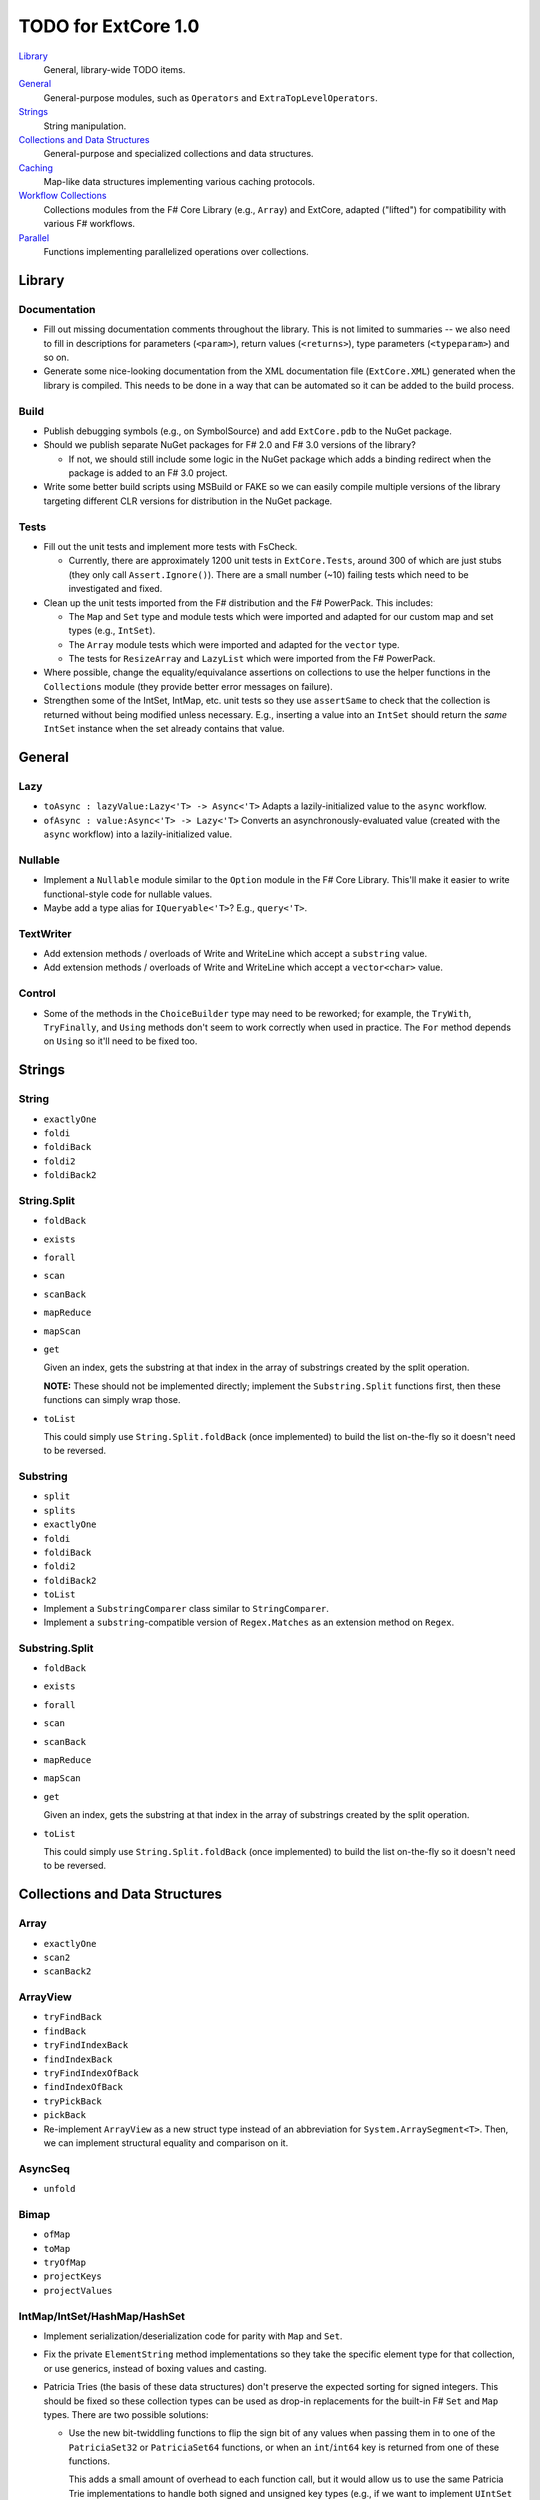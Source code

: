 TODO for ExtCore 1.0
####################

Library_
    General, library-wide TODO items.

General_
    General-purpose modules, such as ``Operators`` and ``ExtraTopLevelOperators``.

Strings_
    String manipulation.
    
`Collections and Data Structures`_
    General-purpose and specialized collections and data structures.

Caching_
    Map-like data structures implementing various caching protocols.

`Workflow Collections`_
    Collections modules from the F# Core Library (e.g., ``Array``) and ExtCore,
    adapted ("lifted") for compatibility with various F# workflows.

Parallel_
    Functions implementing parallelized operations over collections.


Library
=======

Documentation
-------------
- Fill out missing documentation comments throughout the library. This is not limited to summaries --
  we also need to fill in descriptions for parameters (``<param>``), return values (``<returns>``),
  type parameters (``<typeparam>``) and so on.

- Generate some nice-looking documentation from the XML documentation file (``ExtCore.XML``) generated
  when the library is compiled. This needs to be done in a way that can be automated so it can be
  added to the build process.


Build
-----
- Publish debugging symbols (e.g., on SymbolSource) and add ``ExtCore.pdb`` to the NuGet package.
- Should we publish separate NuGet packages for F# 2.0 and F# 3.0 versions of the library?

  - If not, we should still include some logic in the NuGet package which adds a binding redirect
    when the package is added to an F# 3.0 project.

- Write some better build scripts using MSBuild or FAKE so we can easily compile multiple
  versions of the library targeting different CLR versions for distribution in the NuGet package.


Tests
-----
- Fill out the unit tests and implement more tests with FsCheck.

  - Currently, there are approximately 1200 unit tests in ``ExtCore.Tests``, around 300 of which
    are just stubs (they only call ``Assert.Ignore()``). There are a small number (~10) failing
    tests which need to be investigated and fixed.

- Clean up the unit tests imported from the F# distribution and the F# PowerPack. This includes:

  - The ``Map`` and ``Set`` type and module tests which were imported and adapted for our custom
    map and set types (e.g., ``IntSet``).
  - The ``Array`` module tests which were imported and adapted for the ``vector`` type.
  - The tests for ``ResizeArray`` and ``LazyList`` which were imported from the F# PowerPack.

- Where possible, change the equality/equivalance assertions on collections to use the helper functions
  in the ``Collections`` module (they provide better error messages on failure).

- Strengthen some of the IntSet, IntMap, etc. unit tests so they use ``assertSame`` to check that
  the collection is returned without being modified unless necessary. E.g., inserting a value into
  an ``IntSet`` should return the *same* ``IntSet`` instance when the set already contains that value.


General
=======

Lazy
----
- ``toAsync : lazyValue:Lazy<'T> -> Async<'T>``
  Adapts a lazily-initialized value to the ``async`` workflow.

- ``ofAsync : value:Async<'T> -> Lazy<'T>``
  Converts an asynchronously-evaluated value (created with the ``async`` workflow) into a lazily-initialized value.


Nullable
--------
- Implement a ``Nullable`` module similar to the ``Option`` module in the F# Core Library.
  This'll make it easier to write functional-style code for nullable values.

- Maybe add a type alias for ``IQueryable<'T>``? E.g., ``query<'T>``.


TextWriter
----------
- Add extension methods / overloads of Write and WriteLine which accept a ``substring`` value.
- Add extension methods / overloads of Write and WriteLine which accept a ``vector<char>`` value.

Control
-------
- Some of the methods in the ``ChoiceBuilder`` type may need to be reworked; for example, the
  ``TryWith``, ``TryFinally``, and ``Using`` methods don't seem to work correctly when used
  in practice. The ``For`` method depends on ``Using`` so it'll need to be fixed too.


Strings
=======

String
------
- ``exactlyOne``
- ``foldi``
- ``foldiBack``
- ``foldi2``
- ``foldiBack2``


String.Split
------------
- ``foldBack``
- ``exists``
- ``forall``
- ``scan``
- ``scanBack``
- ``mapReduce``
- ``mapScan``
- ``get``

  Given an index, gets the substring at that index in the array of substrings created by the split operation.

  **NOTE:** These should not be implemented directly; implement the ``Substring.Split`` functions first, then these functions can simply wrap those.

- ``toList``
  
  This could simply use ``String.Split.foldBack`` (once implemented) to build the list on-the-fly
  so it doesn't need to be reversed.


Substring
---------
- ``split``
- ``splits``
- ``exactlyOne``
- ``foldi``
- ``foldiBack``
- ``foldi2``
- ``foldiBack2``
- ``toList``

- Implement a ``SubstringComparer`` class similar to ``StringComparer``.

- Implement a ``substring``-compatible version of ``Regex.Matches`` as an extension method on ``Regex``.


Substring.Split
---------------
- ``foldBack``
- ``exists``
- ``forall``
- ``scan``
- ``scanBack``
- ``mapReduce``
- ``mapScan``
- ``get``

  Given an index, gets the substring at that index in the array of substrings created by the split operation.

- ``toList``
  
  This could simply use ``String.Split.foldBack`` (once implemented) to build the list on-the-fly
  so it doesn't need to be reversed.


Collections and Data Structures
===============================

Array
-----
- ``exactlyOne``
- ``scan2``
- ``scanBack2``


ArrayView
---------
- ``tryFindBack``
- ``findBack``
- ``tryFindIndexBack``
- ``findIndexBack``
- ``tryFindIndexOfBack``
- ``findIndexOfBack``
- ``tryPickBack``
- ``pickBack``

- Re-implement ``ArrayView`` as a new struct type instead of an abbreviation for ``System.ArraySegment<T>``. Then, we can implement structural equality and comparison on it.


AsyncSeq
--------
- ``unfold``


Bimap
-----
- ``ofMap``
- ``toMap``
- ``tryOfMap``
- ``projectKeys``
- ``projectValues``


IntMap/IntSet/HashMap/HashSet
-----------------------------
- Implement serialization/deserialization code for parity with ``Map`` and ``Set``.
- Fix the private ``ElementString`` method implementations so they take the specific element type for that collection, or use generics, instead of boxing values and casting.
- Patricia Tries (the basis of these data structures) don't preserve the expected sorting for signed integers. This should be fixed so these collection types
  can be used as drop-in replacements for the built-in F# ``Set`` and ``Map`` types. There are two possible solutions:

  - Use the new bit-twiddling functions to flip the sign bit of any values when passing them in to one of the ``PatriciaSet32`` or ``PatriciaSet64`` functions,
    or when an ``int``/``int64`` key is returned from one of these functions.

    This adds a small amount of overhead to each function call, but it would allow us to use the same Patricia Trie implementations to handle both signed
    and unsigned key types (e.g., if we want to implement ``UIntSet`` and ``UIntMap``).

  - Implement additional functions in the ``PatriciaSet32`` and ``PatriciaSet64`` modules which perform the first step of any functions which traverse the
    trie, so the sign bit could be handled correctly when the key type is ``int`` or ``int64``. The upside of this is that there's no bit-twiddling overhead,
    so performance should be the same regardless of whether the key type is signed or not. The downside of this is that the code becomes a little more bloated
    and could be slightly error-prone since we'll have to make sure to call the special 'wrapper' function whenever we're working with signed integer keys.
    *This solution may also not work correctly for little-endian Patricia tries, which is what we're currently using in the release version.*


IntBimap / LongBimap
--------------------
- ``map``
- ``ofIntMap``
- ``tryOfIntMap``
- ``projectKeys``
- ``projectValues``


IntMap / LongMap
----------------
- ``exactlyOne``
- ``ofKeys``
- ``ofValues``
- ``ofIntKeys``

  This should work like ``ofKeys`` but with ``IntSet`` instead of ``Set``.

- ``keys``
- ``values``

  Should this return a set or a multiset?

- ``extractMin``
- ``extractMax``
- ``tryExtractMin``
- ``tryExtractMax``

- Interfaces

  - ``IReadOnlyDictionary<TKey, TValue>`` (.NET 4.5)
  - ``IReadOnlyCollection<KeyValuePair<TKey, TValue>>`` (.NET 4.5)

- Implement IntMap-based versions of our custom Map functions.


IntSet / LongSet
----------------
- ``exactlyOne``
- ``extractMin``
- ``extractMax``
- ``reduce``
- ``reduceBack``
- ``tryExtractMin``
- ``tryExtractMax``
- ``scan``
- ``scanBack``
- ``allSubsets : IntSet -> seq<IntSet>``

  Returns a sequence of all subsets of the given set.

- ``subsets : IntSet -> int -> seq<IntSet>``

  Returns a sequence which produces all subsets of the given set, which have the given size.

- ``lessThan``
- ``greaterThan``

  Given an IntSet and a value, returns the subset containing the values less than (or greater than) the value.

- Interfaces

  - ``ISet<'T>`` (.NET 4.0)
  - ``IReadOnlyCollection<'T>`` (.NET 4.5)

- Implement IntSet- and TagSet-based versions of our custom Set functions.


LazyList
--------
- ``exactlyOne : list:LazyList<'T> -> 'T``

  Extracts the only item in a single-item list. An ``ArgumentException`` is raised if the list is empty or contains more than one item.

- ``force : LazyList<'T> -> unit``

  Traverses the LazyList and forces evaluation of all cells. May not terminate.

- ``forcePartial : int -> LazyList<'T> -> unit``

  Traverses the given number of cells in the LazyList (or to the end), forcing evaluation
  of the traversed cells. May not terminate.

- ``ofSeqEager : seq<'T> -> LazyList<'T>``

  Similar to 'ofSeq', but eagerly enumerates the sequence to build a LazyList.
  This allows us to detect certain sequence types (like 'T[] and 'T list) and use optimized
  implementations, avoids the possibility of memory leaks, and avoids lazily-evaluating
  list elements when they don't really need it.

- Interfaces

  - ``ICollection``
  - ``ICollection<'T>``
  - ``IList``
  - ``IList<'T>``
  - ``IReadOnlyList<'T>`` (.NET 4.5)
  - ``IReadOnlyCollection<'T>`` (.NET 4.5)

- Implement a ``DebuggerTypeProxy``? If so, we need to figure out how to do this in a safe way.

- Investigate the optimization described in issue #3 (on Github).

- Should the ``status`` field of ``LazyList<'T>`` be marked with ``[<VolatileField>]``? It seems like when a ``Delayed`` cell is forced (evaluated)
  by multiple threads at the same time, the threads will enter the lock sequentially, and since the field is not marked as volatile, any threads
  after the first thread will only see the stale ``status`` value (``Delayed``) so the generator function will be called multiple times.

  A good way to investigate this would be to write some unit tests where we use a generator function which increments a ``ref`` cell each time it's
  called; then, we'll try to traverse the list concurrently from multiple threads, using the .NET thread pool. If the generator functions are called
  multiple times, the ref cell will not have the same count as the number of elements in the ``LazyList<'T>``.

- Think about using a more intricate locking scheme in the implementation of the ``Value`` member. If multiple threads are concurrently traversing the
  ``LazyList<'T>``, we could reduce thread contention by manually implementing the lock using ``Monitor.TryEnter(object, bool)``, ``Monitor.Wait(object)``,
  and ``Monitor.PulseAll(object)``. This would allow one thread to "force" the next list element, while the other threads called ``Wait`` to yield their
  time-slice to some other threads while the generator function is evaluating.  I (``jack-pappas``) have implemented this already, and it passes all of
  the current unit tests for ``LazyList<'T>``, but it also doubled the execution time for the unit tests. This performance regression seems to be specific
  to one or two of the unit tests; if we investigate and find these tests are pathological cases, I'll add the code to the ``LazyList<'T>`` implementation.


List
----
- ``exactlyOne : list:'T list -> 'T``

  Extracts the only item in a single-item list. An ``ArgumentException`` is raised if the list is empty or contains more than one item.

- ``insert : (index : int) -> (value : 'T) -> (list : 'T list) : 'T list``

  Creates a new list by inserting the value at a given index in a list.

- ``update : (index : int) -> (value : 'T) -> (list : 'T list) : 'T list``

  Creates a new list by setting the element at the specified index to a given value.

- ``splice : (index : int) -> (list1 : 'T list) -> (list2 : 'T list) : 'T list``

  Creates a new list by "splicing" the second list into the first at the given index.

- ``distinct : (list : 'T list) : 'T list (where 'T : equality)``

  Returns a new list created by keeping only the first (earliest) instance of each element.


Map
---
- ``exactlyOne : map:Map<'Key, 'T> -> 'Key * 'T``

  Extracts the only binding from a ``Map`` containing a single binding. An ``ArgumentException`` is raised if the ``Map`` is empty or contains more than one binding.

- ``mapi``
- ``mapiBack``

- ``foldi``
- ``foldiBack``

- ``scan (folder : 'State -> 'T -> 'State) (state : 'State) (map : Map<'Key, 'T>) : Map<'Key, 'State>``
- ``scanBack``

  Like ``Map.fold``/``Map.foldBack``, but returns a new map which holds the intermediate result after processing each key/value pair.

- ``findOrAdd (generator : 'Key -> 'T) (key : 'Key) (map : Map<'Key, 'T>) : 'T * Map<'Key, 'T>``

  Retrieves the value associated with the specified key in the map; if the key does not exist in the map,
  the key is applied to the generator function to create a value, which is then stored in the map.
  The retrieved/created value is returned along with the (possibly) updated map.

- ``tryFindOrAdd (generator : 'Key -> 'T option) (key : 'Key) (map : Map<'Key, 'T>) : 'T option * Map<'Key, 'T>``
- ``extract (key : 'Key) (map : Map<'Key, 'T>) : 'T * Map<'Key, 'T>``
- ``tryExtract (key : 'Key) (map : Map<'Key, 'T>) : 'T option * Map<'Key, 'T>``
- ``findAndUpdate (generator : 'Key -> 'T -> 'T) (key : 'Key) (map : Map<'Key, 'T>) : 'T * Map<'Key, 'T>``

  Retrieves the value associated with the specified key in the map; if the key does not exist in the map,
  ``KeyNotFoundException`` is raised. The key and original value are applied to the generator function to
  produce a new value which is stored in the map. (OPTIMIZATION: Only update the map if the generated value
  is different than the original value.)
  The retrieved value is returned along with the (possibly) updated map.

- ``addOrUpdate (generator : 'Key -> 'T option -> 'T) (key : 'Key) (map : Map<'Key, 'T>) : Map<'Key, 'T>``
- ``maxKey : (map : Map<'Key, 'T>) : 'Key``
- ``minKey : (map : Map<'Key, 'T>) : 'Key``

  The minimum/maximum key value in the map.

- ``maxKeyBy (projection : 'Key -> 'T -> 'U) (map : Map<'Key, 'T>) : 'Key (where 'U : comparison)``
- ``minKeyBy (projection : 'Key -> 'T -> 'U) (map : Map<'Key, 'T>) : 'Key (where 'U : comparison)``

  The minimum/maximum key value in the map, compared using the given function.

- ``findKeyBack``
- ``pickBack``
- ``tryPickBack``
- ``tryFindKeyBack``

  Just like the built-in functions (e.g., ``findKey``, ``pick``) except they traverse "backwards" over the map,
  i.e., from greatest to least key value. This is useful when the map could contain multiple matching
  key/value pairs and we want to choose the one with the greatest key value.


Queue
-----
- ``exactlyOne``
- ``ofList``
- ``ofArray``
- ``ofSeq``
- ``toSeq``
- ``peek``

- Interfaces

  - ``IEnumerable``
  - ``IEnumerable<'T>``
  - ``ICollection``
  - ``ICollection<'T>``
  - ``IList``
  - ``IList<'T>``
  - ``IReadOnlyList<'T>`` (.NET 4.5)

- Implement a ``DebuggerTypeProxy``, if feasible.


ResizeArray
-----------
- ``exactlyOne``
- ``ofVector``
- ``toVector``


Seq
---
- ``fold2``
- ``choosei``
- ``segment``

  Groups elements of a sequence together "longitudinally" -- i.e., it works
  in a streaming fashion, rather than ``Seq.groupBy`` which needs to see the
  entire stream before returning. Alternatively, this can be thought of
  as a generalized form of ``Seq.windowed``.

- ``sample``

  Takes a positive integer and a sequence.
  Returns a sequence containing every n-th element of the input sequence.


Set
---
- ``exactlyOne``

- ``scan : folder:('State -> 'T -> 'State) -> state:'State -> set:Set<'T> -> Set<'State>``
- ``scanBack``

- ``allSubsets : Set<'T> -> seq<Set<'T>>``

  Returns a sequence of all subsets of the given set.

- ``subsets : Set<'T> -> int -> seq<Set<'T>>``

  Returns a sequence which produces all subsets of the given set, which have the given size.

- ``lessThan``
- ``greaterThan``

  Given a ``Set`` and a value, returns the subset containing the values less than (or greater than) the value.

- ``findBack``
- ``pickBack``
- ``tryFindBack``
- ``tryPickBack``

  Just like the built-in functions (e.g., ``findKey``, ``pick``) except they traverse "backwards" over the set,
  i.e., from greatest to least value. This is useful when the set could contain multiple matching
  values and we want to choose the greatest one.

- Define a type extension for ``Set<'T>`` which provides the xor ``(^^^)`` operator,
  via the ``Set.symmetricDifference`` function.


TagBimap
--------
- ``map``
- ``ofTagMap``
- ``tryOfTagMap``
- ``projectKeys``
- ``projectValues``


Vector
------
- ``exactlyOne``
- ``findBack``
- ``pickBack``
- ``tryFindBack``
- ``tryPickBack``

  Just like the built-in functions (e.g., ``findKey``, ``pick``) except they traverse "backwards" over the vector,
  i.e., from highest to lowest index. This is useful when the vector could contain multiple matching
  values and we want to choose the one with the greatest index.

- Interfaces

  - ``IEquatable``
  - ``IEquatable<'T>``
  - ``IComparable``
  - ``IComparable<'T>``
  - ``ICollection``
  - ``ICollection<'T>``
  - ``IList``
  - ``IList<'T>``
  - ``ICloneable``
  - ``IStructuralComparable``
  - ``IStructuralEquatable``


Caching
=======

LruCache
--------
- ``findKey``
- ``tryFindKey``

  These should work like the functions in the ``Map`` module.

- ``findKeyBack``
- ``pickBack``
- ``tryPickBack``
- ``tryFindKeyBack``

  Just like the built-in functions (e.g., ``findKey``, ``pick``) except they traverse "backwards" over the cache,
  i.e., from newest (most-recently-used) to oldest (least-recently-used) key value. This is useful when the
  cache could contain multiple matching key/value pairs and we want to choose the one with the newest key value.

- Import the MapType and MapModule tests from the F# distribution and adapt them for ``LruCache``.
- Implement a comparison method similar to how LruCache.Equals is implemented.


Workflow Collections
====================

State.Array
-----------
- ``mapReduce``


State.List
----------
- ``foldi``
- ``foldBack``
- ``foldiBack``


Parallel
========
Implement parallel versions of functions similar to those in the "top-level" module
(e.g., ``Array``, ``List``), based on the TPL and/or PLINQ. These will complement the
modules which ship within the F# Core Library, providing additional functionality.

Array.Parallel
--------------
*TODO*


IntMap.Parallel
---------------
*TODO*


IntSet.Parallel
---------------
*TODO*


List.Parallel
-------------
*TODO*


Map.Parallel
------------
*TODO*


Seq.Parallel
------------
*TODO*


Set.Parallel
------------
*TODO*


Vector.Parallel
---------------
*TODO*
